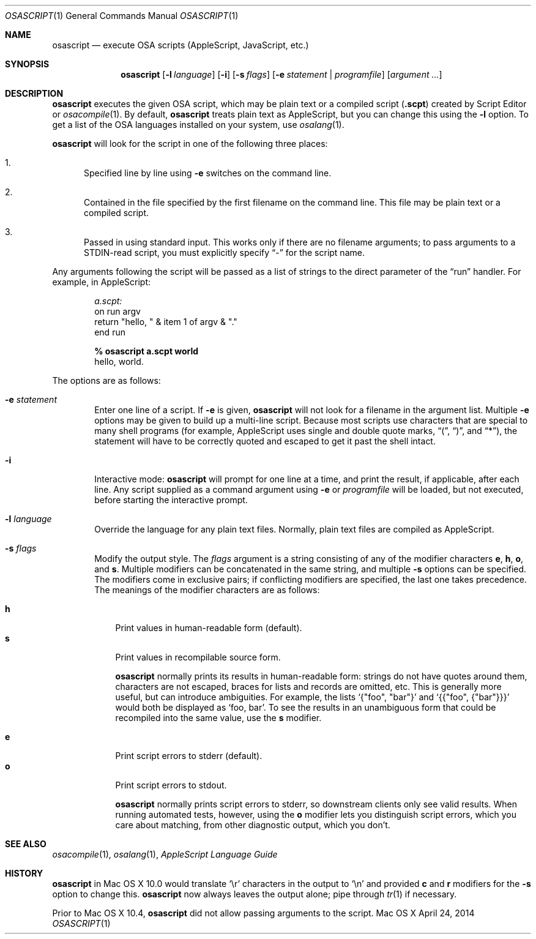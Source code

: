 .Dd April 24, 2014
.Dt OSASCRIPT 1
.Os "Mac OS X"
.Sh NAME
.Nm osascript
.Nd execute OSA scripts
.Pq AppleScript, JavaScript, etc.
.Sh SYNOPSIS
.Nm osascript
.Bk -words
.Op Fl l Ar language
.Op Fl i
.Op Fl s Ar flags
.Op Fl e Ar statement | Ar programfile
.Op Ar argument ...
.Ek
.Sh DESCRIPTION
.Nm
executes the given
.Tn OSA
script, which may be plain text or a compiled script
.Pq Li .scpt
created by Script Editor or
.Xr osacompile 1 .
By default,
.Nm
treats plain text as AppleScript, but you can change this using the
.Fl l
option.
To get a list of the
.Tn OSA
languages installed on your system, use
.Xr osalang 1 .
.Pp
.Nm
will look for the script in one of the following three places:
.Bl -enum
.It
Specified line by line using
.Fl e
switches on the command line.
.It
Contained in the file specified by the first filename on the command
line.  This file may be plain text or a compiled script.
.It
Passed in using standard input.  This works only if there are no
filename arguments; to pass arguments to a STDIN-read script, you
must explicitly specify
.Dq -
for the script name.
.El
.Pp
Any arguments following the script will be passed as a list of strings
to the direct parameter of the
.Dq run
handler.  For example, in AppleScript:
.Pp
.Bd -literal -offset indent -compact
.Em a.scpt:
on run argv
    return "hello, " & item 1 of argv & "."
end run

.Sy % osascript a.scpt world
hello, world.
.Ed
.Pp
The options are as follows:
.Bl -tag -width flag
.It Fl e Ar statement
Enter one line of a script.  If
.Fl e
is given,
.Nm
will not look for a filename in the argument
list.  Multiple
.Fl e
options may be given to build up a multi-line script.  Because
most scripts use characters that are special to many shell programs
(for example, AppleScript uses single and double quote marks,
.Dq \&( ,
.Dq \&) ,
and
.Dq * ) ,
the statement will have to be correctly quoted and escaped to get it
past the shell intact.
.It Fl i
Interactive mode:
.Nm
will prompt for one line at a time, and print the result, if
applicable, after each line.  Any script supplied as a command argument
using
.Fl e
or
.Ar programfile
will be loaded, but not executed, before starting the interactive prompt.
.It Fl l Ar language
Override the language for any plain text files.  Normally, plain text
files are compiled as AppleScript.
.It Fl s Ar flags
Modify the output style.  The
.Ar flags
argument is a string consisting of any of the modifier characters
.Cm e ,
.Cm h ,
.Cm o ,
and
.Cm s .
Multiple modifiers can be concatenated in the same string, and multiple
.Fl s
options can be specified.  The modifiers come in exclusive pairs; if
conflicting modifiers are specified, the last one takes precedence.
The meanings of the modifier characters are as follows:
.Bl -item
.It
.Bl -tag -width 1n -compact
.It Cm h
Print values in human-readable form (default).
.It Cm s
Print values in recompilable source form.
.Pp
.Nm
normally prints its results in human-readable form: strings
do not have quotes around them, characters are not escaped, braces for
lists and records are omitted, etc.  This is generally more useful,
but can introduce ambiguities.  For example, the lists
.Ql {"foo", \&"bar"}
and
.Ql {{"foo", {"bar"}}}
would both be displayed as
.Ql foo, bar .
To see
the results in an unambiguous form that could be recompiled into the
same value, use the
.Cm s
modifier.
.El
.It
.Bl -tag -width 1n -compact
.It Cm e
Print script errors to stderr (default).
.It Cm o
Print script errors to stdout.
.Pp
.Nm
normally prints script errors to stderr, so downstream
clients only see valid results.  When running automated tests,
however, using the
.Cm o
modifier lets you distinguish script errors, which you care about
matching, from other diagnostic output, which you don't.
.El
.El
.El
.Sh SEE ALSO
.Xr osacompile 1 ,
.Xr osalang 1 ,
.%B AppleScript Language Guide
.Sh HISTORY
.Nm
in Mac OS X 10.0 would translate
.Sq \er
characters in the output to
.Sq \en
and provided
.Cm c
and
.Cm r
modifiers for the
.Fl s
option to change this.
.Nm
now always leaves the output alone; pipe through
.Xr tr 1
if necessary.
.Pp
Prior to Mac OS X 10.4,
.Nm
did not allow passing arguments to the script.
